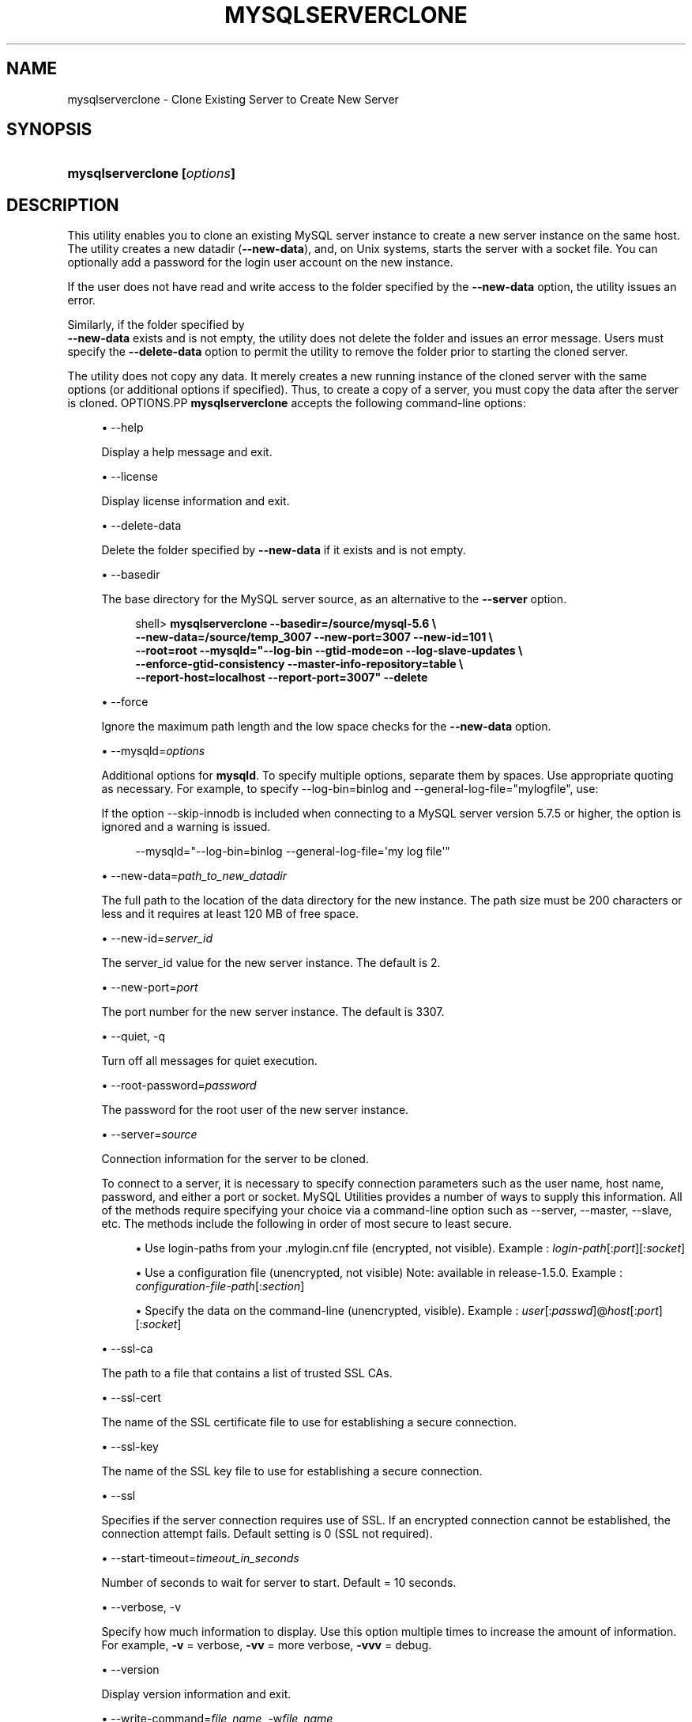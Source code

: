 '\" t
.\"     Title: \fBmysqlserverclone\fR
.\"    Author: [FIXME: author] [see http://docbook.sf.net/el/author]
.\" Generator: DocBook XSL Stylesheets v1.79.1 <http://docbook.sf.net/>
.\"      Date: 01/14/2017
.\"    Manual: MySQL Utilities
.\"    Source: MySQL 1.6.4
.\"  Language: English
.\"
.TH "\FBMYSQLSERVERCLONE\" "1" "01/14/2017" "MySQL 1\&.6\&.4" "MySQL Utilities"
.\" -----------------------------------------------------------------
.\" * Define some portability stuff
.\" -----------------------------------------------------------------
.\" ~~~~~~~~~~~~~~~~~~~~~~~~~~~~~~~~~~~~~~~~~~~~~~~~~~~~~~~~~~~~~~~~~
.\" http://bugs.debian.org/507673
.\" http://lists.gnu.org/archive/html/groff/2009-02/msg00013.html
.\" ~~~~~~~~~~~~~~~~~~~~~~~~~~~~~~~~~~~~~~~~~~~~~~~~~~~~~~~~~~~~~~~~~
.ie \n(.g .ds Aq \(aq
.el       .ds Aq '
.\" -----------------------------------------------------------------
.\" * set default formatting
.\" -----------------------------------------------------------------
.\" disable hyphenation
.nh
.\" disable justification (adjust text to left margin only)
.ad l
.\" -----------------------------------------------------------------
.\" * MAIN CONTENT STARTS HERE *
.\" -----------------------------------------------------------------
.SH "NAME"
mysqlserverclone \- Clone Existing Server to Create New Server
.SH "SYNOPSIS"
.HP \w'\fBmysqlserverclone\ [\fR\fB\fIoptions\fR\fR\fB]\fR\ 'u
\fBmysqlserverclone [\fR\fB\fIoptions\fR\fR\fB]\fR
.SH "DESCRIPTION"
.PP
This utility enables you to clone an existing MySQL server instance to create a new server instance on the same host\&. The utility creates a new datadir (\fB\-\-new\-data\fR), and, on Unix systems, starts the server with a socket file\&. You can optionally add a password for the login user account on the new instance\&.
.PP
If the user does not have read and write access to the folder specified by the
\fB\-\-new\-data\fR
option, the utility issues an error\&.
.PP
Similarly, if the folder specified by
\fB \-\-new\-data\fR
exists and is not empty, the utility does not delete the folder and issues an error message\&. Users must specify the
\fB\-\-delete\-data\fR
option to permit the utility to remove the folder prior to starting the cloned server\&.
.PP
The utility does not copy any data\&. It merely creates a new running instance of the cloned server with the same options (or additional options if specified)\&. Thus, to create a copy of a server, you must copy the data after the server is cloned\&.
OPTIONS.PP
\fBmysqlserverclone\fR
accepts the following command\-line options:
.sp
.RS 4
.ie n \{\
\h'-04'\(bu\h'+03'\c
.\}
.el \{\
.sp -1
.IP \(bu 2.3
.\}
\-\-help
.sp
Display a help message and exit\&.
.RE
.sp
.RS 4
.ie n \{\
\h'-04'\(bu\h'+03'\c
.\}
.el \{\
.sp -1
.IP \(bu 2.3
.\}
\-\-license
.sp
Display license information and exit\&.
.RE
.sp
.RS 4
.ie n \{\
\h'-04'\(bu\h'+03'\c
.\}
.el \{\
.sp -1
.IP \(bu 2.3
.\}
\-\-delete\-data
.sp
Delete the folder specified by
\fB\-\-new\-data\fR
if it exists and is not empty\&.
.RE
.sp
.RS 4
.ie n \{\
\h'-04'\(bu\h'+03'\c
.\}
.el \{\
.sp -1
.IP \(bu 2.3
.\}
\-\-basedir
.sp
The base directory for the MySQL server source, as an alternative to the
\fB\-\-server\fR
option\&.
.sp
.if n \{\
.RS 4
.\}
.nf
shell> \fBmysqlserverclone\fR \fB\-\-basedir=/source/mysql\-5\&.6 \e\fR
\fB\-\-new\-data=/source/temp_3007 \-\-new\-port=3007 \-\-new\-id=101 \e\fR
\fB\-\-root=root \-\-mysqld="\-\-log\-bin \-\-gtid\-mode=on \-\-log\-slave\-updates \e\fR
\fB\-\-enforce\-gtid\-consistency \-\-master\-info\-repository=table \e\fR
\fB\-\-report\-host=localhost \-\-report\-port=3007" \-\-delete\fR
.fi
.if n \{\
.RE
.\}
.RE
.sp
.RS 4
.ie n \{\
\h'-04'\(bu\h'+03'\c
.\}
.el \{\
.sp -1
.IP \(bu 2.3
.\}
\-\-force
.sp
Ignore the maximum path length and the low space checks for the
\fB\-\-new\-data\fR
option\&.
.RE
.sp
.RS 4
.ie n \{\
\h'-04'\(bu\h'+03'\c
.\}
.el \{\
.sp -1
.IP \(bu 2.3
.\}
\-\-mysqld=\fIoptions\fR
.sp
Additional options for
\fBmysqld\fR\&. To specify multiple options, separate them by spaces\&. Use appropriate quoting as necessary\&. For example, to specify
\-\-log\-bin=binlog
and
\-\-general\-log\-file="mylogfile", use:
.sp
If the option \-\-skip\-innodb is included when connecting to a MySQL server version 5\&.7\&.5 or higher, the option is ignored and a warning is issued\&.
.sp
.if n \{\
.RS 4
.\}
.nf
\-\-mysqld="\-\-log\-bin=binlog \-\-general\-log\-file=\*(Aqmy log file\*(Aq"
.fi
.if n \{\
.RE
.\}
.RE
.sp
.RS 4
.ie n \{\
\h'-04'\(bu\h'+03'\c
.\}
.el \{\
.sp -1
.IP \(bu 2.3
.\}
\-\-new\-data=\fIpath_to_new_datadir\fR
.sp
The full path to the location of the data directory for the new instance\&. The path size must be 200 characters or less and it requires at least 120 MB of free space\&.
.RE
.sp
.RS 4
.ie n \{\
\h'-04'\(bu\h'+03'\c
.\}
.el \{\
.sp -1
.IP \(bu 2.3
.\}
\-\-new\-id=\fIserver_id\fR
.sp
The
server_id
value for the new server instance\&. The default is 2\&.
.RE
.sp
.RS 4
.ie n \{\
\h'-04'\(bu\h'+03'\c
.\}
.el \{\
.sp -1
.IP \(bu 2.3
.\}
\-\-new\-port=\fIport\fR
.sp
The port number for the new server instance\&. The default is 3307\&.
.RE
.sp
.RS 4
.ie n \{\
\h'-04'\(bu\h'+03'\c
.\}
.el \{\
.sp -1
.IP \(bu 2.3
.\}
\-\-quiet, \-q
.sp
Turn off all messages for quiet execution\&.
.RE
.sp
.RS 4
.ie n \{\
\h'-04'\(bu\h'+03'\c
.\}
.el \{\
.sp -1
.IP \(bu 2.3
.\}
\-\-root\-password=\fIpassword\fR
.sp
The password for the
root
user of the new server instance\&.
.RE
.sp
.RS 4
.ie n \{\
\h'-04'\(bu\h'+03'\c
.\}
.el \{\
.sp -1
.IP \(bu 2.3
.\}
\-\-server=\fIsource\fR
.sp
Connection information for the server to be cloned\&.
.sp
To connect to a server, it is necessary to specify connection parameters such as the user name, host name, password, and either a port or socket\&. MySQL Utilities provides a number of ways to supply this information\&. All of the methods require specifying your choice via a command\-line option such as \-\-server, \-\-master, \-\-slave, etc\&. The methods include the following in order of most secure to least secure\&.
.sp
.RS 4
.ie n \{\
\h'-04'\(bu\h'+03'\c
.\}
.el \{\
.sp -1
.IP \(bu 2.3
.\}
Use login\-paths from your
\&.mylogin\&.cnf
file (encrypted, not visible)\&. Example :
\fIlogin\-path\fR[:\fIport\fR][:\fIsocket\fR]
.RE
.sp
.RS 4
.ie n \{\
\h'-04'\(bu\h'+03'\c
.\}
.el \{\
.sp -1
.IP \(bu 2.3
.\}
Use a configuration file (unencrypted, not visible) Note: available in release\-1\&.5\&.0\&. Example :
\fIconfiguration\-file\-path\fR[:\fIsection\fR]
.RE
.sp
.RS 4
.ie n \{\
\h'-04'\(bu\h'+03'\c
.\}
.el \{\
.sp -1
.IP \(bu 2.3
.\}
Specify the data on the command\-line (unencrypted, visible)\&. Example :
\fIuser\fR[:\fIpasswd\fR]@\fIhost\fR[:\fIport\fR][:\fIsocket\fR]
.RE
.sp
.RE
.sp
.RS 4
.ie n \{\
\h'-04'\(bu\h'+03'\c
.\}
.el \{\
.sp -1
.IP \(bu 2.3
.\}
\-\-ssl\-ca
.sp
The path to a file that contains a list of trusted SSL CAs\&.
.RE
.sp
.RS 4
.ie n \{\
\h'-04'\(bu\h'+03'\c
.\}
.el \{\
.sp -1
.IP \(bu 2.3
.\}
\-\-ssl\-cert
.sp
The name of the SSL certificate file to use for establishing a secure connection\&.
.RE
.sp
.RS 4
.ie n \{\
\h'-04'\(bu\h'+03'\c
.\}
.el \{\
.sp -1
.IP \(bu 2.3
.\}
\-\-ssl\-key
.sp
The name of the SSL key file to use for establishing a secure connection\&.
.RE
.sp
.RS 4
.ie n \{\
\h'-04'\(bu\h'+03'\c
.\}
.el \{\
.sp -1
.IP \(bu 2.3
.\}
\-\-ssl
.sp
Specifies if the server connection requires use of SSL\&. If an encrypted connection cannot be established, the connection attempt fails\&. Default setting is 0 (SSL not required)\&.
.RE
.sp
.RS 4
.ie n \{\
\h'-04'\(bu\h'+03'\c
.\}
.el \{\
.sp -1
.IP \(bu 2.3
.\}
\-\-start\-timeout=\fItimeout_in_seconds\fR
.sp
Number of seconds to wait for server to start\&. Default = 10 seconds\&.
.RE
.sp
.RS 4
.ie n \{\
\h'-04'\(bu\h'+03'\c
.\}
.el \{\
.sp -1
.IP \(bu 2.3
.\}
\-\-verbose, \-v
.sp
Specify how much information to display\&. Use this option multiple times to increase the amount of information\&. For example,
\fB\-v\fR
= verbose,
\fB\-vv\fR
= more verbose,
\fB\-vvv\fR
= debug\&.
.RE
.sp
.RS 4
.ie n \{\
\h'-04'\(bu\h'+03'\c
.\}
.el \{\
.sp -1
.IP \(bu 2.3
.\}
\-\-version
.sp
Display version information and exit\&.
.RE
.sp
.RS 4
.ie n \{\
\h'-04'\(bu\h'+03'\c
.\}
.el \{\
.sp -1
.IP \(bu 2.3
.\}
\-\-write\-command=\fIfile_name\fR, \-w\fIfile_name\fR
.sp
Path name of file in which to write the command used to launch the new server instance\&.
.RE
EXAMPLES.PP
The following command demonstrates how to create a new instance of a running server, set the
root
user password and enable binary logging:
.sp
.if n \{\
.RS 4
.\}
.nf
shell> \fBmkdir /source/test123\fR
shell> \fBmysqlserverclone \-\-server=root:pass@localhost \e\fR
    \fB\-\-new\-data=/Users/cbell/source/test123 \-\-new\-port=3310 \e\fR
    \fB\-\-root\-password=pass \-\-mysqld=\-\-log\-bin=mysql\-bin\fR
# Cloning the MySQL server running on localhost\&.
# Creating new data directory\&.\&.\&.
# Configuring new instance\&.\&.\&.
# Locating mysql tools\&.\&.\&.
# Setting up empty database and mysql tables\&.\&.\&.
# Starting new instance of the server\&.\&.\&.
# Testing connection to new instance\&.\&.\&.
# Success!
# Setting the root password\&.\&.\&.
# \&.\&.\&.done\&.
.fi
.if n \{\
.RE
.\}
.sp
NOTES.PP
Should the server fail to start due to an error in the server startup sequence, the utility presents an error message along with suggestions for how to identify the error\&. The best way to find the error is to run the utility again with verbosity turned on (using the \-vvv option)\&. This displays all of the messages from the server setup\&. Examine this list to find the exact error/reason why the server did not start\&.
PERMISSIONS REQUIRED.PP
The user must have permission to read all databases\&. Since we are using the root account for these examples (and you typically would), permissions are not generally a problem\&.
.PP
You also need permissions to create the new data directory and write data to it\&.
.SH "COPYRIGHT"
.br
.PP
Copyright \(co 2006, 2017, Oracle and/or its affiliates. All rights reserved.
.PP
This documentation is free software; you can redistribute it and/or modify it only under the terms of the GNU General Public License as published by the Free Software Foundation; version 2 of the License.
.PP
This documentation is distributed in the hope that it will be useful, but WITHOUT ANY WARRANTY; without even the implied warranty of MERCHANTABILITY or FITNESS FOR A PARTICULAR PURPOSE. See the GNU General Public License for more details.
.PP
You should have received a copy of the GNU General Public License along with the program; if not, write to the Free Software Foundation, Inc., 51 Franklin Street, Fifth Floor, Boston, MA 02110-1301 USA or see http://www.gnu.org/licenses/.
.sp
.SH "SEE ALSO"
For more information, please refer to the MySQL Utilities and Fabric
documentation, which is available online at
http://dev.mysql.com/doc/index-utils-fabric.html
.SH AUTHOR
Oracle Corporation (http://dev.mysql.com/).
